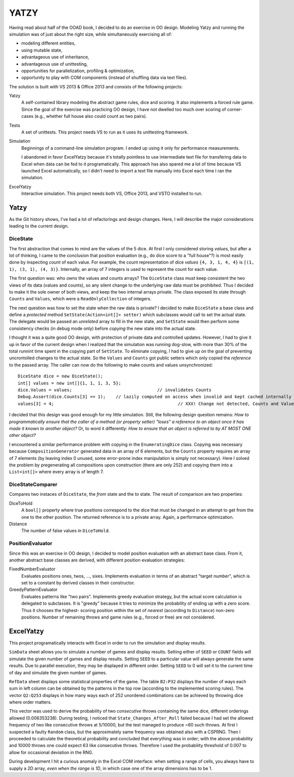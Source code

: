 =====
YATZY
=====
Having read about half of the OOAD book, I decided to do an exercise in
OO design. Modeling Yatzy and running the simulation was of just about
the right size, while simultaneously exercising all of:

- modeling different entities,
- using mutable state,
- advantageous use of inheritance,
- advantageous use of unittesting,
- opportunities for parallelization, profiling & optimization,
- opportunity to play with COM components (instead of shuffling data via text files).

The solution is built with VS 2013 & Office 2013 and consists of the following projects:

Yatzy
  A self-contained library modeling the abstract game rules, dice and scoring.  It also
  implements a forced rule game.  Since the goal of the exercise was practicing OO design,
  I have not dwelled too much over scoring of corner-cases (e.g., whether full house also
  could count as two pairs).

Tests
  A set of unittests.  This project needs VS to run as it uses its unittesting framework.

Simulation
  Beginnings of a command-line simulation program.  I ended up using it only for performance
  measurements.
  
  I abandoned in favor ExcelYatzy because
  it's totally pointless to use intermediate text file for transfering data to Excel when
  data can be fed to it programatically.  This approach has also spared me a lot of time
  because VS launched Excel automatically, so I didn't need to import a text file manually
  into Excel each time I ran the simulation.

ExcelYatzy
  Interactive simulation.  This project needs both VS, Office 2013, and VSTO installed to run.

Yatzy
=====
As the Git history shows, I've had a lot of refactorings and design changes.  Here,
I will describe the major considerations leading to the current design.

DiceState
---------
The first abstraction that comes to mind are the values of the 5 dice.  At first I only
considered storing *values,* but after a lot of thinking, I came to the conclusion that
position evaluation (e.g., do dice score to a "full house"?) is most easily done by
inspecting *count* of each value.  For example, the count representation of dice *values*
``{4, 3, 1, 4, 4}`` is ``[(1, 1), (3, 1), (4, 3)}``. Internally, an array of 7 integers
is used to represent the count for each value.

The first question was: who *owns* the values and counts arrays?  The ``DiceState`` class
must keep consistent the two views of its data (values and counts), so any silent change
to the underlying raw data must be prohibited.  Thus I decided to make it the sole owner
of both views, and keep the two internal arrays private.   The class exposed its state
through ``Counts`` and ``Values``, which were a ``ReadOnlyCollection`` of integers.

The next question was how to set the state when the raw data is private?  I decided to
make ``DiceState`` a base class and define a *protected* method ``SetState(Action<int[]> setter)``
which subclasses would call to set the actual state.  The delegate would be passed an
*unrelated* array to fill in the new state, and ``SetState`` would then perform some
consistency checks (in debug mode only) before *copying* the new state into the actual
state.

I thought it was a quite good OO design, with protection of private data and controlled
updates. However, I had to give it up in favor of the current design when I realized that
the simulation was running dog-slow, with more than 30% of the total runnint time spent in the copying
part of ``SetState``.  To eliminate copying, I had to give up on the goal of preventing
uncrontolled changes to the actual state.  So the ``Values`` and ``Counts`` got public
setters which only copied the *reference* to the passed array.  The caller can now do
the following to make counts and values unsynchronized::

  DiceState dice = new DiceState();
  int[] values = new int[]{1, 1, 1, 3, 5};
  dice.Values = values;					// invalidates Counts
  Debug.Assert(dice.Counts[3] == 1);	// lazily computed on access when invalid and kept cached internally
  values[3] = 4;						// XXX! Change not detected, Counts and Values now out of sync

I decided that this design was good enough for my little simulation.  Still, the following design
question remains: *How to programmatically ensure that the caller of a method (or property setter)
"loses" a reference to an object once it has made it known to another object?* Or, to word it
differently: *How to ensure that an object is referred to by AT MOST ONE other object?*

I encountered a similar performance problem with copying in the ``EnumeratingDice`` class.  Copying
was necessary because ``CompositionGenerator`` generated data in an array of 6 elements, but the
``Counts`` property requires an array of 7 elements (by leaving index 0 unused, some error-prone
index manipulation is simply not necessary).  Here I solved the problem by pregenerating all
compositions upon construction (there are only 252) and copying them into a ``List<int[]>``
where every array is of length 7.

DiceStateComparer
-----------------
Compares two instaces of ``DiceState``, the *from* state and the *to* state.  The result of
comparison are two properties:

DiceToHold
  A ``bool[]`` property where true positions correspond to the dice that must be changed in
  an attempt to get from the one to the other position.  The returned reference is to a
  private array.  Again, a performance optimization.

Distance
  The number of false values in ``DiceToHold``.

PositionEvaluator
-----------------
Since this was an exercise in OO design, I decided to model position evaluation with an
abstract base class.  From it, another abstract base classes are derived, with different
position evaluation strategies:

FixedNumberEvaluator
  Evaluates positions ones, twos, ..., sixes.  Implements evaluation in terms of an
  abstract "target number", which is set to a constant by derived classes in their
  constructor.

GreedyPatternEvaluator
  Evaluates patterns like "two pairs".  Implements greedy evaluation strategy, but the
  actual score calculation is delegated to subclasses.  It is "greedy" because it tries
  to minimize the probability of ending up with a zero score.  Thus it chooses the highest-
  scoring position within the set of *nearest* (according to ``Distance``) non-zero
  positions.  Number of remaining throws and game rules (e.g., forced or free)  are not
  considered.

ExcelYatzy
==========
This project programatically interacts with Excel in order to run the simulation and display results.

``SimData`` sheet allows you to simulate a number of games and display results.
Setting either of ``SEED`` or ``COUNT`` fields will simulate the given number of
games and display results.  Setting ``SEED`` to a particular value will always
generate the same results.  Due to parallel execution, they may be displayed
in different order.  Setting ``SEED`` to 0 will set it to the current time of
day and simulate the given number of games.

``RefData`` sheet displays some statistical properties of the game.  The table ``B2:P32``
displays the number of ways each sum in left column can be obtained by the patterns in the
top row (according to the implemented scoring rules).  The vector ``Q2:Q253`` displays in
how many ways each of 252 unordered combinations can be achieved by throwing dice where
order matters.

This vector was used to derive the probability of two *consecutive* throws containing the
same dice, different orderings allowed (0.006353238).  During testing, I noticed that
``State_Changes_After_Roll`` failed because I had set the allowed frequency of two like
consecutive throws at 5/10000, but the test managed to produce ~60 such throws.  At first
I suspected a faulty ``Random`` class, but the approximately same frequency was obtained
also with a CSPRNG.  Then I proceeded to calculate the theoretical probability and concluded
that everything was in order; with the above probability and 10000 throws one could expect
63 like consecutive throws.  Therefore I used the probability threshold of 0.007 to allow
for occasional deviation in the RNG.

During development I hit a curious anomaly in the Excel COM interface: when setting a range
of cells, you always have to supply a 2D array, *even when the range is 1D*, in which case
one of the array dimensions has to be 1.
